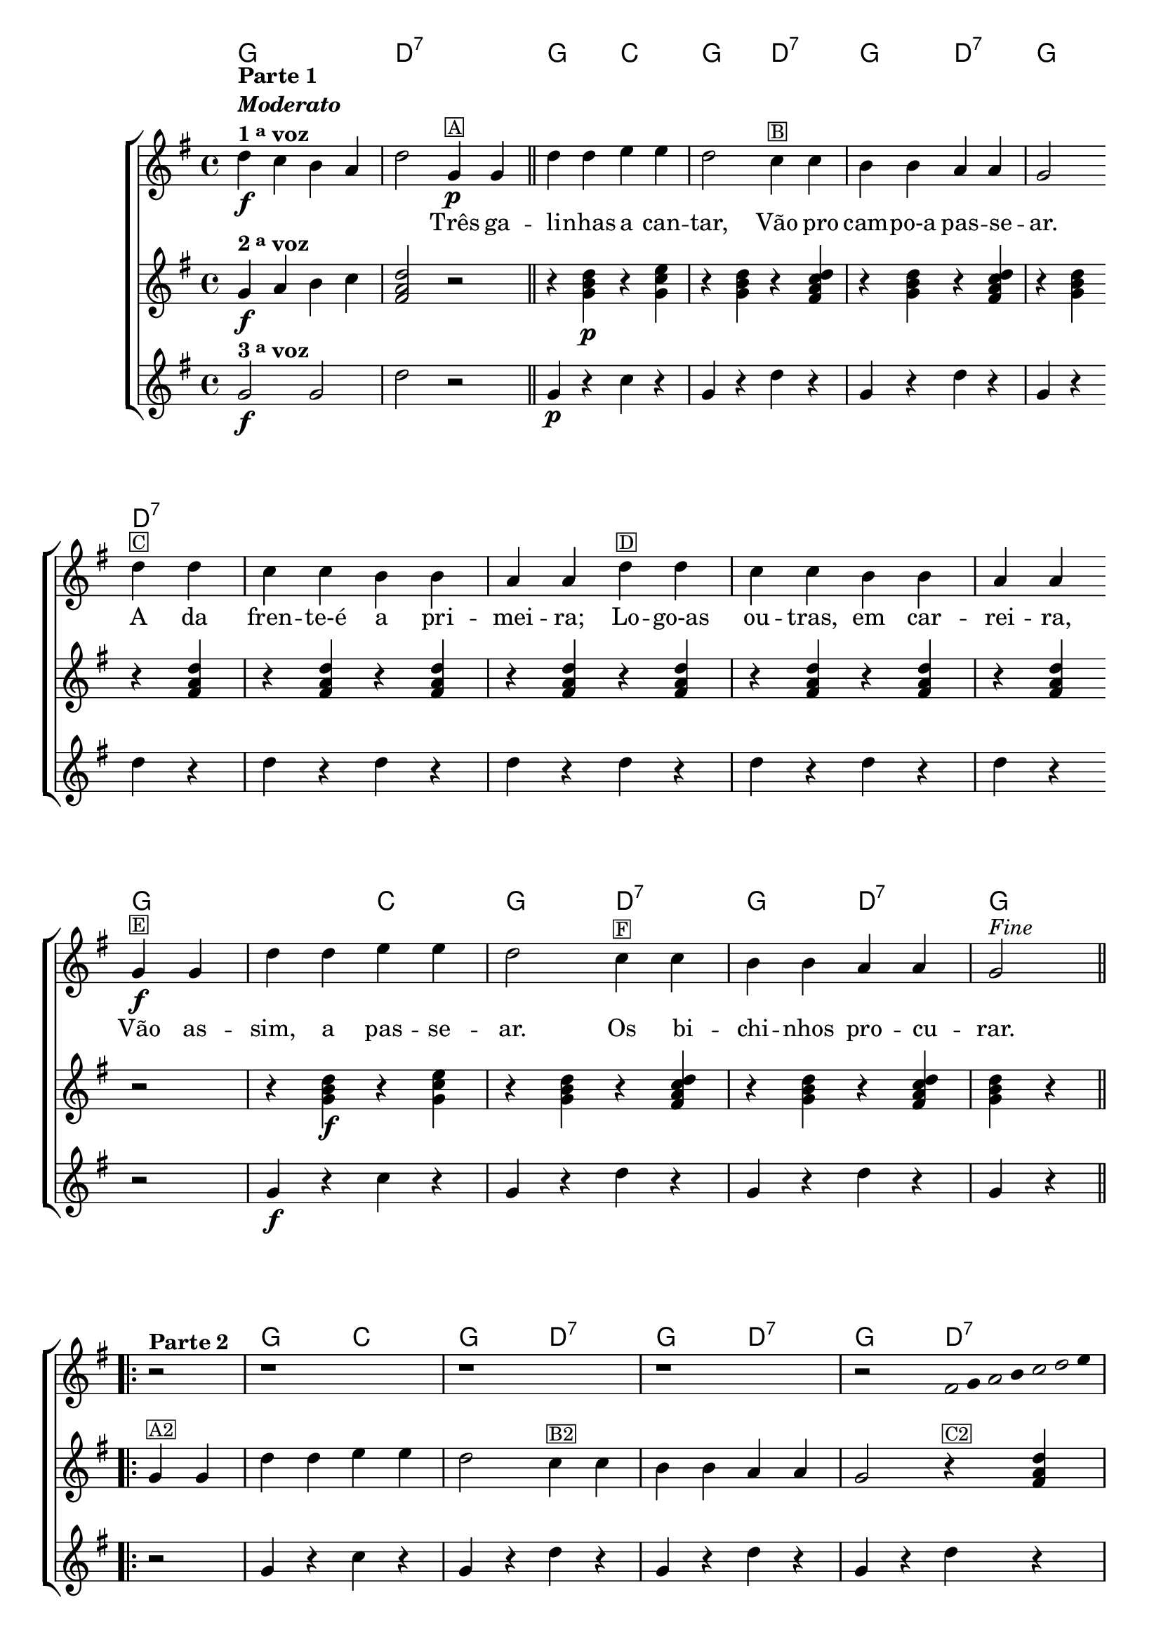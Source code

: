 %% -*- coding: utf-8 -*-
\version "2.16.0"

<<
  \chords {
    g1 
    d2:7 s
    g c
    g d:7
    g d:7
    g d:7
    s1 s s
    s2 g
    s c
    g d:7
    g d:7
    g2
    \repeat volta 2 {
      s 
      g c
      g d:7
      g d:7
      g d:7
      s1 s s 
      s2
    }
  }

  \transpose c g {
    \relative c'' {

      %% CAVAQUINHO - BANJO
      \tag #'cv {
        \new ChoirStaff <<
          <<
            \override Score.BarNumber #'transparent = ##t
            <<
              \new Staff = "1" {
                \override Staff.TimeSignature #'style = #'()
                \time 4/4 
                \key c \major

                g4\f^\markup {\column {\bold {"Parte 1" \line {\italic "Moderato"} \line {1 \tiny \raise #0.5 "a" voz}}}} 
                f e d g2
                c,4\p^\markup {\small \box A}
                c4 
                \bar "||"

                g'4 g a a g2
                f4^\markup {\small \box B} f e e d d c2
                \break
                g'4^\markup {\small \box C} g f f e e d d
                g^\markup {\small \box D} g f f e e d d
                \break
                c\f^\markup {\small \box E} c g' g a a g2
                f4^\markup {\small \box F} f e e d d c2^\markup {\italic {"Fine"}} 

                \break

                                %parte 2

                \repeat volta 2 {
                  \override Stem #'transparent = ##t
                  \override Beam #'transparent = ##t

                  r2^\markup {\column {\line {\bold {Parte 2}}}}
                  r1 
                  r1 
                  r1 
                  r2 
                                %escala 1 de sol ------------------------

                  \once \override Voice.NoteHead #'stencil = #ly:text-interface::print
                  \once \override Voice.NoteHead #'text = #(make-musicglyph-markup "noteheads.s1")

                  b16
                  c

                  \once \override Voice.NoteHead #'stencil = #ly:text-interface::print
                  \once \override Voice.NoteHead #'text = #(make-musicglyph-markup "noteheads.s1")

                  d
                  e

                  \once \override Voice.NoteHead #'stencil = #ly:text-interface::print
                  \once \override Voice.NoteHead #'text = #(make-musicglyph-markup "noteheads.s1")

                  f

                  \once \override Voice.NoteHead #'stencil = #ly:text-interface::print
                  \once \override Voice.NoteHead #'text = #(make-musicglyph-markup "noteheads.s1")

                  g
                  a8

                  \break

                                %escala 2 de sol ------------------------

                  \once \override Voice.NoteHead #'stencil = #ly:text-interface::print
                  \once \override Voice.NoteHead #'text = #(make-musicglyph-markup "noteheads.s1")

                  b,8
                  c

                  \once \override Voice.NoteHead #'stencil = #ly:text-interface::print
                  \once \override Voice.NoteHead #'text = #(make-musicglyph-markup "noteheads.s1")

                  d
                  e

                  \once \override Voice.NoteHead #'stencil = #ly:text-interface::print
                  \once \override Voice.NoteHead #'text = #(make-musicglyph-markup "noteheads.s1")

                  f

                  \once \override Voice.NoteHead #'stencil = #ly:text-interface::print
                  \once \override Voice.NoteHead #'text = #(make-musicglyph-markup "noteheads.s1")

                  g
                  a4


                                %escala 3 de sol ------------------------

                  \once \override Voice.NoteHead #'stencil = #ly:text-interface::print
                  \once \override Voice.NoteHead #'text = #(make-musicglyph-markup "noteheads.s1")

                  b,8
                  c

                  \once \override Voice.NoteHead #'stencil = #ly:text-interface::print
                  \once \override Voice.NoteHead #'text = #(make-musicglyph-markup "noteheads.s1")

                  d
                  e

                  \once \override Voice.NoteHead #'stencil = #ly:text-interface::print
                  \once \override Voice.NoteHead #'text = #(make-musicglyph-markup "noteheads.s1")

                  f

                  \once \override Voice.NoteHead #'stencil = #ly:text-interface::print
                  \once \override Voice.NoteHead #'text = #(make-musicglyph-markup "noteheads.s1")

                  g
                  a4

                                %escala 4 de sol ------------------------


                  \once \override Voice.NoteHead #'stencil = #ly:text-interface::print
                  \once \override Voice.NoteHead #'text = #(make-musicglyph-markup "noteheads.s1")

                  b,8
                  c

                  \once \override Voice.NoteHead #'stencil = #ly:text-interface::print
                  \once \override Voice.NoteHead #'text = #(make-musicglyph-markup "noteheads.s1")

                  d
                  e

                  \once \override Voice.NoteHead #'stencil = #ly:text-interface::print
                  \once \override Voice.NoteHead #'text = #(make-musicglyph-markup "noteheads.s1")

                  f

                  \once \override Voice.NoteHead #'stencil = #ly:text-interface::print
                  \once \override Voice.NoteHead #'text = #(make-musicglyph-markup "noteheads.s1")

                  g
                  a4


                                %escala 5 de sol ------------------------

                  \once \override Voice.NoteHead #'stencil = #ly:text-interface::print
                  \once \override Voice.NoteHead #'text = #(make-musicglyph-markup "noteheads.s1")

                  b,16
                  c

                  \once \override Voice.NoteHead #'stencil = #ly:text-interface::print
                  \once \override Voice.NoteHead #'text = #(make-musicglyph-markup "noteheads.s1")

                  d^\markup{\italic {"D.C. al Fine"}}
                  e

                  \once \override Voice.NoteHead #'stencil = #ly:text-interface::print
                  \once \override Voice.NoteHead #'text = #(make-musicglyph-markup "noteheads.s1")

                  f

                  \once \override Voice.NoteHead #'stencil = #ly:text-interface::print
                  \once \override Voice.NoteHead #'text = #(make-musicglyph-markup "noteheads.s1")

                  g
                  a8

                }

              }

              \context Lyrics = mainlyrics \lyricmode {

                \skip 4 \skip 4 \skip 4 \skip 4 \skip 2

                Três4 ga -- li -- nhas a can -- tar,2
                Vão4 pro cam -- po-a pas -- se -- ar.2
                A4 da fren -- te-é a pri -- mei -- ra;
                Lo -- go-as ou -- tras, em car -- rei -- ra,
                Vão as -- sim, a pas -- se -- ar.2
                Os 4 bi -- chi -- nhos pro -- cu -- rar.2	
              }
            >>

            \new Staff
            {
              \override Staff.TimeSignature #'style = #'()
              \time 4/4 
              \key c \major 
              \revert Voice.NoteHead #'stencil
              \revert Voice.NoteHead #'text 

              c,4\f^\markup {\bold {2 \tiny \raise #0.5 "a" voz}} d e f 
              <b, d g>2
              r2
              r4 <c e g>\p 
              r4 <c f a> 
              r4 <c e g> 
              r4 <b d f g> 
              r4 <c e g> 
              r4 <b d f g>
              r4 <c e g>

              r4 <b d g>
              r4 <b d g>
              r4 <b d g>
              r4 <b d g>
              r4 <b d g>
              r4 <b d g>
              r4 <b d g>
              r4 <b d g>

              r2
              r4 <c e g>\f 
              r4 <c f a> 
              r4 <c e g> 
              r4 <b d f g> 
              r4 <c e g> 
              r4 <b d f g>
              <c e g> r4

                                %parte 2

              \repeat volta 2 {	
                c4^\markup {\small \box A2} c4 
                g' g a a g2
                f4^\markup {\small \box B2} f e e d d c2

                r4^\markup {\small \box C2} <b d g>
                r4 <b d g>
                r4 <b d g>
                r4 <b d g>									
                r4^\markup {\small \box D2} <b d g>
                r4 <b d g>
                r4 <b d g>
                r4 <b d g>

              }
            }
            
            \new Staff 
            {
              \override Staff.TimeSignature #'style = #'()
              \time 4/4 
              \key c \major 

              c2\f^\markup {\bold {3 \tiny \raise #0.5 "a" voz}} c g'
              
              r2
              c,4\p r 
              f r 
              c r
              g' r  
              c, r
              g' r
              c, r
              
              g' r
              g r 
              g r 
              g r
              g r
              g r 
              g r 
              g r

              r2
              c,4\f r 
              f r 
              c r
              g' r  
              c, r
              g' r
              c, r

                                %parte 2

              \repeat volta 2 {
                r2
                c4 r 
                f r 
                c r
                g' r  
                c, r
                g' r
                c, r
                
                g' r
                g r 
                g r 
                g r
                g r
                g r 
                g r 
                g r

              }
            }
          >>
        >>
      }

      %% BANDOLIM
      \tag #'bd {
        \new ChoirStaff <<
          <<
            \override Score.BarNumber #'transparent = ##t
            <<
              \new Staff 
              {
                \override Staff.TimeSignature #'style = #'()
                \time 4/4 
                \key c \major 

                g4\f^\markup {\column {\bold {"Parte 1" \line {\italic "Moderato"} \line {1 \tiny \raise #0.5 "a" voz}}}} 
                f e d g2
                c,4\p^\markup {\small \box A}
                c4 
                \bar "||"

                g' g a a g2
                f4^\markup {\small \box B} f e e d d c2
                \break
                g'4^\markup {\small \box C} g f f e e d d
                g^\markup {\small \box D} g f f e e d d
                \break
                c\f^\markup {\small \box E} c g' g a a g2
                f4^\markup {\small \box F} f e e d d c2^\markup {\italic {"Fine"}} 

                \break

                                %parte 2

                \repeat volta 2 {
                  \override Stem #'transparent = ##t
                  \override Beam #'transparent = ##t

                  r2^\markup {\column {\line {\bold {Parte 2}}}}
                  r1 
                  r1 
                  r1 
                  r2 
                                %escala 1 de sol ------------------------

                  \once \override Voice.NoteHead #'stencil = #ly:text-interface::print
                  \once \override Voice.NoteHead #'text = #(make-musicglyph-markup "noteheads.s1")

                  b16
                  c

                  \once \override Voice.NoteHead #'stencil = #ly:text-interface::print
                  \once \override Voice.NoteHead #'text = #(make-musicglyph-markup "noteheads.s1")

                  d
                  e

                  \once \override Voice.NoteHead #'stencil = #ly:text-interface::print
                  \once \override Voice.NoteHead #'text = #(make-musicglyph-markup "noteheads.s1")

                  f

                  \once \override Voice.NoteHead #'stencil = #ly:text-interface::print
                  \once \override Voice.NoteHead #'text = #(make-musicglyph-markup "noteheads.s1")

                  g
                  a8

                  \break

                                %escala 2 de sol ------------------------

                  \once \override Voice.NoteHead #'stencil = #ly:text-interface::print
                  \once \override Voice.NoteHead #'text = #(make-musicglyph-markup "noteheads.s1")

                  b,8
                  c

                  \once \override Voice.NoteHead #'stencil = #ly:text-interface::print
                  \once \override Voice.NoteHead #'text = #(make-musicglyph-markup "noteheads.s1")

                  d
                  e

                  \once \override Voice.NoteHead #'stencil = #ly:text-interface::print
                  \once \override Voice.NoteHead #'text = #(make-musicglyph-markup "noteheads.s1")

                  f

                  \once \override Voice.NoteHead #'stencil = #ly:text-interface::print
                  \once \override Voice.NoteHead #'text = #(make-musicglyph-markup "noteheads.s1")

                  g
                  a4


                                %escala 3 de sol ------------------------

                  \once \override Voice.NoteHead #'stencil = #ly:text-interface::print
                  \once \override Voice.NoteHead #'text = #(make-musicglyph-markup "noteheads.s1")

                  b,8
                  c

                  \once \override Voice.NoteHead #'stencil = #ly:text-interface::print
                  \once \override Voice.NoteHead #'text = #(make-musicglyph-markup "noteheads.s1")

                  d
                  e

                  \once \override Voice.NoteHead #'stencil = #ly:text-interface::print
                  \once \override Voice.NoteHead #'text = #(make-musicglyph-markup "noteheads.s1")

                  f

                  \once \override Voice.NoteHead #'stencil = #ly:text-interface::print
                  \once \override Voice.NoteHead #'text = #(make-musicglyph-markup "noteheads.s1")

                  g
                  a4

                                %escala 4 de sol ------------------------


                  \once \override Voice.NoteHead #'stencil = #ly:text-interface::print
                  \once \override Voice.NoteHead #'text = #(make-musicglyph-markup "noteheads.s1")

                  b,8
                  c

                  \once \override Voice.NoteHead #'stencil = #ly:text-interface::print
                  \once \override Voice.NoteHead #'text = #(make-musicglyph-markup "noteheads.s1")

                  d
                  e

                  \once \override Voice.NoteHead #'stencil = #ly:text-interface::print
                  \once \override Voice.NoteHead #'text = #(make-musicglyph-markup "noteheads.s1")

                  f

                  \once \override Voice.NoteHead #'stencil = #ly:text-interface::print
                  \once \override Voice.NoteHead #'text = #(make-musicglyph-markup "noteheads.s1")

                  g
                  a4


                                %escala 5 de sol ------------------------

                  \once \override Voice.NoteHead #'stencil = #ly:text-interface::print
                  \once \override Voice.NoteHead #'text = #(make-musicglyph-markup "noteheads.s1")

                  b,16
                  c

                  \once \override Voice.NoteHead #'stencil = #ly:text-interface::print
                  \once \override Voice.NoteHead #'text = #(make-musicglyph-markup "noteheads.s1")

                  d^\markup{\italic {"D.C. al Fine"}}
                  e

                  \once \override Voice.NoteHead #'stencil = #ly:text-interface::print
                  \once \override Voice.NoteHead #'text = #(make-musicglyph-markup "noteheads.s1")

                  f

                  \once \override Voice.NoteHead #'stencil = #ly:text-interface::print
                  \once \override Voice.NoteHead #'text = #(make-musicglyph-markup "noteheads.s1")

                  g
                  a8

                }

              }

              \context Lyrics = mainlyrics \lyricmode {

                \skip 4 \skip 4 \skip 4 \skip 4 \skip 2

                Três4 ga -- li -- nhas a can -- tar,2
                Vão4 pro cam -- po-a pas -- se -- ar.2
                A4 da fren -- te-é a pri -- mei -- ra;
                Lo -- go-as ou -- tras, em car -- rei -- ra,
                Vão as -- sim, a pas -- se -- ar.2
                Os 4 bi -- chi -- nhos pro -- cu -- rar.2	
              }
            >>

            \new Staff
            {
              \override Staff.TimeSignature #'style = #'()
              \time 4/4 
              \key c \major 
              \revert Voice.NoteHead #'stencil
              \revert Voice.NoteHead #'text 

              c,4\f^\markup {\bold {2 \tiny \raise #0.5 "a" voz}} d e f 
              <b, d g>2
              r2
              r4 <c e g>\p 
              r4 <c f a> 
              r4 <c e g> 
              r4 <b d f g> 
              r4 <c e g> 
              r4 <b d f g>
              r4 <c e g>

              r4 <b d g>
              r4 <b d g>
              r4 <b d g>
              r4 <b d g>
              r4 <b d g>
              r4 <b d g>
              r4 <b d g>
              r4 <b d g>

              r2
              r4 <c e g>\f 
              r4 <c f a> 
              r4 <c e g> 
              r4 <b d f g> 
              r4 <c e g> 
              r4 <b d f g>
              <c e g> r4

                                %parte 2

              \repeat volta 2 {	
                c4^\markup {\small \box A2} c4 
                g' g a a g2
                f4^\markup {\small \box B2} f e e d d c2

                r4^\markup {\small \box C2} <b d g>
                r4 <b d g>
                r4 <b d g>
                r4 <b d g>									
                r4^\markup {\small \box D2} <b d g>
                r4 <b d g>
                r4 <b d g>
                r4 <b d g>

              }
            }
            
            \new Staff 
            {
              \override Staff.TimeSignature #'style = #'()
              \time 4/4 
              \key c \major 

              c2\f^\markup {\bold {3 \tiny \raise #0.5 "a" voz}} c g'
              
              r2
              c,4\p r 
              f r 
              c r
              g' r  
              c, r
              g' r
              c, r
              
              g' r
              g r 
              g r 
              g r
              g r
              g r 
              g r 
              g r

              r2
              c,4\f r 
              f r 
              c r
              g' r  
              c, r
              g' r
              c, r

                                %parte 2

              \repeat volta 2 {
                r2
                c4 r 
                f r 
                c r
                g' r  
                c, r
                g' r
                c, r
                
                g' r
                g r 
                g r 
                g r
                g r
                g r 
                g r 
                g r

              }
            }
          >>
        >>
      }

      %% VIOLA
      \tag #'va {
        \new ChoirStaff <<
          <<
            \override Score.BarNumber #'transparent = ##t
            <<
              \new Staff 
              {
                \override Staff.TimeSignature #'style = #'()
                \time 4/4 
                \key c \major 

                g4\f^\markup {\column {\bold {"Parte 1" \line {\italic "Moderato"} \line {1 \tiny \raise #0.5 "a" voz}}}} 
                f e d g2
                c,4\p^\markup {\small \box A}
                c4 
                \bar "||"

                g' g a a g2
                f4^\markup {\small \box B} f e e d d c2
                \break
                g'4^\markup {\small \box C} g f f e e d d
                g^\markup {\small \box D} g f f e e d d
                \break
                c\f^\markup {\small \box E} c g' g a a g2
                f4^\markup {\small \box F} f e e d d c2^\markup {\italic {"Fine"}} 

                \break

                                %parte 2

                \repeat volta 2 {
                  \override Stem #'transparent = ##t
                  \override Beam #'transparent = ##t

                  r2^\markup {\column {\line {\bold {Parte 2}}}}
                  r1 
                  r1 
                  r1 
                  r2 
                                %escala 1 de sol ------------------------

                  \once \override Voice.NoteHead #'stencil = #ly:text-interface::print
                  \once \override Voice.NoteHead #'text = #(make-musicglyph-markup "noteheads.s1")

                  b16
                  c

                  \once \override Voice.NoteHead #'stencil = #ly:text-interface::print
                  \once \override Voice.NoteHead #'text = #(make-musicglyph-markup "noteheads.s1")

                  d
                  e

                  \once \override Voice.NoteHead #'stencil = #ly:text-interface::print
                  \once \override Voice.NoteHead #'text = #(make-musicglyph-markup "noteheads.s1")

                  f

                  \once \override Voice.NoteHead #'stencil = #ly:text-interface::print
                  \once \override Voice.NoteHead #'text = #(make-musicglyph-markup "noteheads.s1")

                  g
                  a8

                  \break

                                %escala 2 de sol ------------------------

                  \once \override Voice.NoteHead #'stencil = #ly:text-interface::print
                  \once \override Voice.NoteHead #'text = #(make-musicglyph-markup "noteheads.s1")

                  b,8
                  c

                  \once \override Voice.NoteHead #'stencil = #ly:text-interface::print
                  \once \override Voice.NoteHead #'text = #(make-musicglyph-markup "noteheads.s1")

                  d
                  e

                  \once \override Voice.NoteHead #'stencil = #ly:text-interface::print
                  \once \override Voice.NoteHead #'text = #(make-musicglyph-markup "noteheads.s1")

                  f

                  \once \override Voice.NoteHead #'stencil = #ly:text-interface::print
                  \once \override Voice.NoteHead #'text = #(make-musicglyph-markup "noteheads.s1")

                  g
                  a4


                                %escala 3 de sol ------------------------

                  \once \override Voice.NoteHead #'stencil = #ly:text-interface::print
                  \once \override Voice.NoteHead #'text = #(make-musicglyph-markup "noteheads.s1")

                  b,8
                  c

                  \once \override Voice.NoteHead #'stencil = #ly:text-interface::print
                  \once \override Voice.NoteHead #'text = #(make-musicglyph-markup "noteheads.s1")

                  d
                  e

                  \once \override Voice.NoteHead #'stencil = #ly:text-interface::print
                  \once \override Voice.NoteHead #'text = #(make-musicglyph-markup "noteheads.s1")

                  f

                  \once \override Voice.NoteHead #'stencil = #ly:text-interface::print
                  \once \override Voice.NoteHead #'text = #(make-musicglyph-markup "noteheads.s1")

                  g
                  a4

                                %escala 4 de sol ------------------------


                  \once \override Voice.NoteHead #'stencil = #ly:text-interface::print
                  \once \override Voice.NoteHead #'text = #(make-musicglyph-markup "noteheads.s1")

                  b,8
                  c

                  \once \override Voice.NoteHead #'stencil = #ly:text-interface::print
                  \once \override Voice.NoteHead #'text = #(make-musicglyph-markup "noteheads.s1")

                  d
                  e

                  \once \override Voice.NoteHead #'stencil = #ly:text-interface::print
                  \once \override Voice.NoteHead #'text = #(make-musicglyph-markup "noteheads.s1")

                  f

                  \once \override Voice.NoteHead #'stencil = #ly:text-interface::print
                  \once \override Voice.NoteHead #'text = #(make-musicglyph-markup "noteheads.s1")

                  g
                  a4


                                %escala 5 de sol ------------------------

                  \once \override Voice.NoteHead #'stencil = #ly:text-interface::print
                  \once \override Voice.NoteHead #'text = #(make-musicglyph-markup "noteheads.s1")

                  b,16
                  c

                  \once \override Voice.NoteHead #'stencil = #ly:text-interface::print
                  \once \override Voice.NoteHead #'text = #(make-musicglyph-markup "noteheads.s1")

                  d^\markup{\italic {"D.C. al Fine"}}
                  e

                  \once \override Voice.NoteHead #'stencil = #ly:text-interface::print
                  \once \override Voice.NoteHead #'text = #(make-musicglyph-markup "noteheads.s1")

                  f

                  \once \override Voice.NoteHead #'stencil = #ly:text-interface::print
                  \once \override Voice.NoteHead #'text = #(make-musicglyph-markup "noteheads.s1")

                  g
                  a8

                }

              }

              \context Lyrics = mainlyrics \lyricmode {

                \skip 4 \skip 4 \skip 4 \skip 4 \skip 2

                Três4 ga -- li -- nhas a can -- tar,2
                Vão4 pro cam -- po-a pas -- se -- ar.2
                A4 da fren -- te-é a pri -- mei -- ra;
                Lo -- go-as ou -- tras, em car -- rei -- ra,
                Vão as -- sim, a pas -- se -- ar.2
                Os 4 bi -- chi -- nhos pro -- cu -- rar.2	
              }
            >>

            \new Staff
            {
              \override Staff.TimeSignature #'style = #'()
              \time 4/4 
              \key c \major 
              \revert Voice.NoteHead #'stencil
              \revert Voice.NoteHead #'text 

              c,4\f^\markup {\bold {2 \tiny \raise #0.5 "a" voz}} d e f 
              <b, d g>2
              r2
              r4 <c e g>\p 
              r4 <c f a> 
              r4 <c e g> 
              r4 <b d f g> 
              r4 <c e g> 
              r4 <b d f g>
              r4 <c e g>

              r4 <b d g>
              r4 <b d g>
              r4 <b d g>
              r4 <b d g>
              r4 <b d g>
              r4 <b d g>
              r4 <b d g>
              r4 <b d g>

              r2
              r4 <c e g>\f 
              r4 <c f a> 
              r4 <c e g> 
              r4 <b d f g> 
              r4 <c e g> 
              r4 <b d f g>
              <c e g> r4

                                %parte 2

              \repeat volta 2 {	
                c4^\markup {\small \box A2} c4 
                g' g a a g2
                f4^\markup {\small \box B2} f e e d d c2

                r4^\markup {\small \box C2} <b d g>
                r4 <b d g>
                r4 <b d g>
                r4 <b d g>									
                r4^\markup {\small \box D2} <b d g>
                r4 <b d g>
                r4 <b d g>
                r4 <b d g>

              }
            }
            
            \new Staff 
            {
              \override Staff.TimeSignature #'style = #'()
              \time 4/4 
              \key c \major 

              c2\f^\markup {\bold {3 \tiny \raise #0.5 "a" voz}} c g'
              
              r2
              c,4\p r 
              f r 
              c r
              g' r  
              c, r
              g' r
              c, r
              
              g' r
              g r 
              g r 
              g r
              g r
              g r 
              g r 
              g r

              r2
              c,4\f r 
              f r 
              c r
              g' r  
              c, r
              g' r
              c, r

                                %parte 2

              \repeat volta 2 {
                r2
                c4 r 
                f r 
                c r
                g' r  
                c, r
                g' r
                c, r
                
                g' r
                g r 
                g r 
                g r
                g r
                g r 
                g r 
                g r

              }
            }
          >>
        >>
      }

      %% VIOLÃO TENOR
      \tag #'vt {
        \new ChoirStaff <<
          <<
            \override Score.BarNumber #'transparent = ##t
            <<
              \new Staff 
              {
                \clef "G_8"
                \override Staff.TimeSignature #'style = #'()
                \time 4/4 
                \key c \major 

                g,4\f^\markup {\column {\bold {"Parte 1" \line {\italic "Moderato"} \line {1 \tiny \raise #0.5 "a" voz}}}} 
                f e d g2
                c,4\p^\markup {\small \box A}
                c4 
                \bar "||"

                g' g a a g2
                f4^\markup {\small \box B} f e e d d c2
                \break
                g'4^\markup {\small \box C} g f f e e d d
                g^\markup {\small \box D} g f f e e d d
                \break
                c\f^\markup {\small \box E} c g' g a a g2
                f4^\markup {\small \box F} f e e d d c2^\markup {\italic {"Fine"}} 

                \break

                                %parte 2

                \repeat volta 2 {
                  \override Stem #'transparent = ##t
                  \override Beam #'transparent = ##t

                  r2^\markup {\column {\line {\bold {Parte 2}}}}
                  r1 
                  r1 
                  r1 
                  r2 
                                %escala 1 de sol ------------------------

                  \once \override Voice.NoteHead #'stencil = #ly:text-interface::print
                  \once \override Voice.NoteHead #'text = #(make-musicglyph-markup "noteheads.s1")

                  b16
                  c

                  \once \override Voice.NoteHead #'stencil = #ly:text-interface::print
                  \once \override Voice.NoteHead #'text = #(make-musicglyph-markup "noteheads.s1")

                  d
                  e

                  \once \override Voice.NoteHead #'stencil = #ly:text-interface::print
                  \once \override Voice.NoteHead #'text = #(make-musicglyph-markup "noteheads.s1")

                  f

                  \once \override Voice.NoteHead #'stencil = #ly:text-interface::print
                  \once \override Voice.NoteHead #'text = #(make-musicglyph-markup "noteheads.s1")

                  g
                  a8

                  \break

                                %escala 2 de sol ------------------------

                  \once \override Voice.NoteHead #'stencil = #ly:text-interface::print
                  \once \override Voice.NoteHead #'text = #(make-musicglyph-markup "noteheads.s1")

                  b,8
                  c

                  \once \override Voice.NoteHead #'stencil = #ly:text-interface::print
                  \once \override Voice.NoteHead #'text = #(make-musicglyph-markup "noteheads.s1")

                  d
                  e

                  \once \override Voice.NoteHead #'stencil = #ly:text-interface::print
                  \once \override Voice.NoteHead #'text = #(make-musicglyph-markup "noteheads.s1")

                  f

                  \once \override Voice.NoteHead #'stencil = #ly:text-interface::print
                  \once \override Voice.NoteHead #'text = #(make-musicglyph-markup "noteheads.s1")

                  g
                  a4


                                %escala 3 de sol ------------------------

                  \once \override Voice.NoteHead #'stencil = #ly:text-interface::print
                  \once \override Voice.NoteHead #'text = #(make-musicglyph-markup "noteheads.s1")

                  b,8
                  c

                  \once \override Voice.NoteHead #'stencil = #ly:text-interface::print
                  \once \override Voice.NoteHead #'text = #(make-musicglyph-markup "noteheads.s1")

                  d
                  e

                  \once \override Voice.NoteHead #'stencil = #ly:text-interface::print
                  \once \override Voice.NoteHead #'text = #(make-musicglyph-markup "noteheads.s1")

                  f

                  \once \override Voice.NoteHead #'stencil = #ly:text-interface::print
                  \once \override Voice.NoteHead #'text = #(make-musicglyph-markup "noteheads.s1")

                  g
                  a4

                                %escala 4 de sol ------------------------


                  \once \override Voice.NoteHead #'stencil = #ly:text-interface::print
                  \once \override Voice.NoteHead #'text = #(make-musicglyph-markup "noteheads.s1")

                  b,8
                  c

                  \once \override Voice.NoteHead #'stencil = #ly:text-interface::print
                  \once \override Voice.NoteHead #'text = #(make-musicglyph-markup "noteheads.s1")

                  d
                  e

                  \once \override Voice.NoteHead #'stencil = #ly:text-interface::print
                  \once \override Voice.NoteHead #'text = #(make-musicglyph-markup "noteheads.s1")

                  f

                  \once \override Voice.NoteHead #'stencil = #ly:text-interface::print
                  \once \override Voice.NoteHead #'text = #(make-musicglyph-markup "noteheads.s1")

                  g
                  a4


                                %escala 5 de sol ------------------------

                  \once \override Voice.NoteHead #'stencil = #ly:text-interface::print
                  \once \override Voice.NoteHead #'text = #(make-musicglyph-markup "noteheads.s1")

                  b,16
                  c

                  \once \override Voice.NoteHead #'stencil = #ly:text-interface::print
                  \once \override Voice.NoteHead #'text = #(make-musicglyph-markup "noteheads.s1")

                  d^\markup{\italic {"D.C. al Fine"}}
                  e

                  \once \override Voice.NoteHead #'stencil = #ly:text-interface::print
                  \once \override Voice.NoteHead #'text = #(make-musicglyph-markup "noteheads.s1")

                  f

                  \once \override Voice.NoteHead #'stencil = #ly:text-interface::print
                  \once \override Voice.NoteHead #'text = #(make-musicglyph-markup "noteheads.s1")

                  g
                  a8

                }

              }

              \context Lyrics = mainlyrics \lyricmode {

                \skip 4 \skip 4 \skip 4 \skip 4 \skip 2

                Três4 ga -- li -- nhas a can -- tar,2
                Vão4 pro cam -- po-a pas -- se -- ar.2
                A4 da fren -- te-é a pri -- mei -- ra;
                Lo -- go-as ou -- tras, em car -- rei -- ra,
                Vão as -- sim, a pas -- se -- ar.2
                Os 4 bi -- chi -- nhos pro -- cu -- rar.2	
              }
            >>

            \new Staff
            {
              \clef "G_8"
              \override Staff.TimeSignature #'style = #'()
              \time 4/4 
              \key c \major 
              \revert Voice.NoteHead #'stencil
              \revert Voice.NoteHead #'text 

              c,4\f^\markup {\bold {2 \tiny \raise #0.5 "a" voz}} d e f 
              <b, d g>2
              r2
              r4 <c e g>\p 
              r4 <c f a> 
              r4 <c e g> 
              r4 <b d f g> 
              r4 <c e g> 
              r4 <b d f g>
              r4 <c e g>

              r4 <b d g>
              r4 <b d g>
              r4 <b d g>
              r4 <b d g>
              r4 <b d g>
              r4 <b d g>
              r4 <b d g>
              r4 <b d g>

              r2
              r4 <c e g>\f 
              r4 <c f a> 
              r4 <c e g> 
              r4 <b d f g> 
              r4 <c e g> 
              r4 <b d f g>
              <c e g> r4

                                %parte 2

              \repeat volta 2 {	
                c4^\markup {\small \box A2} c4 
                g' g a a g2
                f4^\markup {\small \box B2} f e e d d c2

                r4^\markup {\small \box C2} <b d g>
                r4 <b d g>
                r4 <b d g>
                r4 <b d g>									
                r4^\markup {\small \box D2} <b d g>
                r4 <b d g>
                r4 <b d g>
                r4 <b d g>

              }
            }
            
            \new Staff 
            {
              \clef "G_8"
              \override Staff.TimeSignature #'style = #'()
              \time 4/4 
              \key c \major 

              c2\f^\markup {\bold {3 \tiny \raise #0.5 "a" voz}} c g'
              
              r2
              c,4\p r 
              f r 
              c r
              g' r  
              c, r
              g' r
              c, r
              
              g' r
              g r 
              g r 
              g r
              g r
              g r 
              g r 
              g r

              r2
              c,4\f r 
              f r 
              c r
              g' r  
              c, r
              g' r
              c, r

                                %parte 2

              \repeat volta 2 {
                r2
                c4 r 
                f r 
                c r
                g' r  
                c, r
                g' r
                c, r
                
                g' r
                g r 
                g r 
                g r
                g r
                g r 
                g r 
                g r

              }
            }
          >>
        >>
      }

      %% VIOLÃO
      \tag #'vi {
        \new ChoirStaff <<
          <<
            \override Score.BarNumber #'transparent = ##t
            <<
              \new Staff 
              {
                \clef "G_8"
                \override Staff.TimeSignature #'style = #'()
                \time 4/4 
                \key c \major 

                g4\f^\markup {\column {\bold {"Parte 1" \line {\italic "Moderato"} \line {1 \tiny \raise #0.5 "a" voz}}}} 
                f e d g2
                c,4\p^\markup {\small \box A}
                c4 
                \bar "||"

                g' g a a g2
                f4^\markup {\small \box B} f e e d d c2
                \break
                g'4^\markup {\small \box C} g f f e e d d
                g^\markup {\small \box D} g f f e e d d
                \break
                c\f^\markup {\small \box E} c g' g a a g2
                f4^\markup {\small \box F} f e e d d c2^\markup {\italic {"Fine"}} 

                \break

                                %parte 2

                \repeat volta 2 {
                  \override Stem #'transparent = ##t
                  \override Beam #'transparent = ##t

                  r2^\markup {\column {\line {\bold {Parte 2}}}}
                  r1 
                  r1 
                  r1 
                  r2 
                                %escala 1 de sol ------------------------

                  \once \override Voice.NoteHead #'stencil = #ly:text-interface::print
                  \once \override Voice.NoteHead #'text = #(make-musicglyph-markup "noteheads.s1")

                  b16
                  c

                  \once \override Voice.NoteHead #'stencil = #ly:text-interface::print
                  \once \override Voice.NoteHead #'text = #(make-musicglyph-markup "noteheads.s1")

                  d
                  e

                  \once \override Voice.NoteHead #'stencil = #ly:text-interface::print
                  \once \override Voice.NoteHead #'text = #(make-musicglyph-markup "noteheads.s1")

                  f

                  \once \override Voice.NoteHead #'stencil = #ly:text-interface::print
                  \once \override Voice.NoteHead #'text = #(make-musicglyph-markup "noteheads.s1")

                  g
                  a8

                  \break

                                %escala 2 de sol ------------------------

                  \once \override Voice.NoteHead #'stencil = #ly:text-interface::print
                  \once \override Voice.NoteHead #'text = #(make-musicglyph-markup "noteheads.s1")

                  b,8
                  c

                  \once \override Voice.NoteHead #'stencil = #ly:text-interface::print
                  \once \override Voice.NoteHead #'text = #(make-musicglyph-markup "noteheads.s1")

                  d
                  e

                  \once \override Voice.NoteHead #'stencil = #ly:text-interface::print
                  \once \override Voice.NoteHead #'text = #(make-musicglyph-markup "noteheads.s1")

                  f

                  \once \override Voice.NoteHead #'stencil = #ly:text-interface::print
                  \once \override Voice.NoteHead #'text = #(make-musicglyph-markup "noteheads.s1")

                  g
                  a4


                                %escala 3 de sol ------------------------

                  \once \override Voice.NoteHead #'stencil = #ly:text-interface::print
                  \once \override Voice.NoteHead #'text = #(make-musicglyph-markup "noteheads.s1")

                  b,8
                  c

                  \once \override Voice.NoteHead #'stencil = #ly:text-interface::print
                  \once \override Voice.NoteHead #'text = #(make-musicglyph-markup "noteheads.s1")

                  d
                  e

                  \once \override Voice.NoteHead #'stencil = #ly:text-interface::print
                  \once \override Voice.NoteHead #'text = #(make-musicglyph-markup "noteheads.s1")

                  f

                  \once \override Voice.NoteHead #'stencil = #ly:text-interface::print
                  \once \override Voice.NoteHead #'text = #(make-musicglyph-markup "noteheads.s1")

                  g
                  a4

                                %escala 4 de sol ------------------------


                  \once \override Voice.NoteHead #'stencil = #ly:text-interface::print
                  \once \override Voice.NoteHead #'text = #(make-musicglyph-markup "noteheads.s1")

                  b,8
                  c

                  \once \override Voice.NoteHead #'stencil = #ly:text-interface::print
                  \once \override Voice.NoteHead #'text = #(make-musicglyph-markup "noteheads.s1")

                  d
                  e

                  \once \override Voice.NoteHead #'stencil = #ly:text-interface::print
                  \once \override Voice.NoteHead #'text = #(make-musicglyph-markup "noteheads.s1")

                  f

                  \once \override Voice.NoteHead #'stencil = #ly:text-interface::print
                  \once \override Voice.NoteHead #'text = #(make-musicglyph-markup "noteheads.s1")

                  g
                  a4


                                %escala 5 de sol ------------------------

                  \once \override Voice.NoteHead #'stencil = #ly:text-interface::print
                  \once \override Voice.NoteHead #'text = #(make-musicglyph-markup "noteheads.s1")

                  b,16
                  c

                  \once \override Voice.NoteHead #'stencil = #ly:text-interface::print
                  \once \override Voice.NoteHead #'text = #(make-musicglyph-markup "noteheads.s1")

                  d^\markup{\italic {"D.C. al Fine"}}
                  e

                  \once \override Voice.NoteHead #'stencil = #ly:text-interface::print
                  \once \override Voice.NoteHead #'text = #(make-musicglyph-markup "noteheads.s1")

                  f

                  \once \override Voice.NoteHead #'stencil = #ly:text-interface::print
                  \once \override Voice.NoteHead #'text = #(make-musicglyph-markup "noteheads.s1")

                  g
                  a8

                }

              }

              \context Lyrics = mainlyrics \lyricmode {

                \skip 4 \skip 4 \skip 4 \skip 4 \skip 2

                Três4 ga -- li -- nhas a can -- tar,2
                Vão4 pro cam -- po-a pas -- se -- ar.2
                A4 da fren -- te-é a pri -- mei -- ra;
                Lo -- go-as ou -- tras, em car -- rei -- ra,
                Vão as -- sim, a pas -- se -- ar.2
                Os 4 bi -- chi -- nhos pro -- cu -- rar.2	
              }
            >>

            \new Staff
            {
              \clef "G_8"
              \override Staff.TimeSignature #'style = #'()
              \time 4/4 
              \key c \major 
              \revert Voice.NoteHead #'stencil
              \revert Voice.NoteHead #'text 

              c,4\f^\markup {\bold {2 \tiny \raise #0.5 "a" voz}} d e f 
              <b, d g>2
              r2
              r4 <c e g>\p 
              r4 <c f a> 
              r4 <c e g> 
              r4 <b d f g> 
              r4 <c e g> 
              r4 <b d f g>
              r4 <c e g>

              r4 <b d g>
              r4 <b d g>
              r4 <b d g>
              r4 <b d g>
              r4 <b d g>
              r4 <b d g>
              r4 <b d g>
              r4 <b d g>

              r2
              r4 <c e g>\f 
              r4 <c f a> 
              r4 <c e g> 
              r4 <b d f g> 
              r4 <c e g> 
              r4 <b d f g>
              <c e g> r4

                                %parte 2

              \repeat volta 2 {	
                c4^\markup {\small \box A2} c4 
                g' g a a g2
                f4^\markup {\small \box B2} f e e d d c2

                r4^\markup {\small \box C2} <b d g>
                r4 <b d g>
                r4 <b d g>
                r4 <b d g>									
                r4^\markup {\small \box D2} <b d g>
                r4 <b d g>
                r4 <b d g>
                r4 <b d g>

              }
            }
            
            \new Staff 
            {
              \clef "G_8"
              \override Staff.TimeSignature #'style = #'()
              \time 4/4 
              \key c \major 

              c2\f^\markup {\bold {3 \tiny \raise #0.5 "a" voz}} c g'
              
              r2
              c,4\p r 
              f r 
              c r
              g' r  
              c, r
              g' r
              c, r
              
              g' r
              g r 
              g r 
              g r
              g r
              g r 
              g r 
              g r

              r2
              c,4\f r 
              f r 
              c r
              g' r  
              c, r
              g' r
              c, r

                                %parte 2

              \repeat volta 2 {
                r2
                c4 r 
                f r 
                c r
                g' r  
                c, r
                g' r
                c, r
                
                g' r
                g r 
                g r 
                g r
                g r
                g r 
                g r 
                g r

              }
            }
          >>
        >>
      }

      %% BAIXO - BAIXOLÃO
      \tag #'bx {
        \new ChoirStaff <<
          <<
            \override Score.BarNumber #'transparent = ##t
            <<
              \new Staff 
              {
                \clef bass
                \override Staff.TimeSignature #'style = #'()
                \time 4/4 
                \key c \major 

                g,4\f^\markup {\column {\bold {"Parte 1" \line {\italic "Moderato"} \line {1 \tiny \raise #0.5 "a" voz}}}} 
                f e d g2
                c,4\p^\markup {\small \box A}
                c4 
                \bar "||"

                g' g a a g2
                f4^\markup {\small \box B} f e e d d c2
                \break
                g'4^\markup {\small \box C} g f f e e d d
                g^\markup {\small \box D} g f f e e d d
                \break
                c\f^\markup {\small \box E} c g' g a a g2
                f4^\markup {\small \box F} f e e d d c2^\markup {\italic {"Fine"}} 

                \break

                                %parte 2

                \repeat volta 2 {
                  \override Stem #'transparent = ##t
                  \override Beam #'transparent = ##t

                  r2^\markup {\column {\line {\bold {Parte 2}}}}
                  r1 
                  r1 
                  r1 
                  r2 
                                %escala 1 de sol ------------------------

                  \once \override Voice.NoteHead #'stencil = #ly:text-interface::print
                  \once \override Voice.NoteHead #'text = #(make-musicglyph-markup "noteheads.s1")

                  b16
                  c

                  \once \override Voice.NoteHead #'stencil = #ly:text-interface::print
                  \once \override Voice.NoteHead #'text = #(make-musicglyph-markup "noteheads.s1")

                  d
                  e

                  \once \override Voice.NoteHead #'stencil = #ly:text-interface::print
                  \once \override Voice.NoteHead #'text = #(make-musicglyph-markup "noteheads.s1")

                  f

                  \once \override Voice.NoteHead #'stencil = #ly:text-interface::print
                  \once \override Voice.NoteHead #'text = #(make-musicglyph-markup "noteheads.s1")

                  g
                  a8

                  \break

                                %escala 2 de sol ------------------------

                  \once \override Voice.NoteHead #'stencil = #ly:text-interface::print
                  \once \override Voice.NoteHead #'text = #(make-musicglyph-markup "noteheads.s1")

                  b,8
                  c

                  \once \override Voice.NoteHead #'stencil = #ly:text-interface::print
                  \once \override Voice.NoteHead #'text = #(make-musicglyph-markup "noteheads.s1")

                  d
                  e

                  \once \override Voice.NoteHead #'stencil = #ly:text-interface::print
                  \once \override Voice.NoteHead #'text = #(make-musicglyph-markup "noteheads.s1")

                  f

                  \once \override Voice.NoteHead #'stencil = #ly:text-interface::print
                  \once \override Voice.NoteHead #'text = #(make-musicglyph-markup "noteheads.s1")

                  g
                  a4


                                %escala 3 de sol ------------------------

                  \once \override Voice.NoteHead #'stencil = #ly:text-interface::print
                  \once \override Voice.NoteHead #'text = #(make-musicglyph-markup "noteheads.s1")

                  b,8
                  c

                  \once \override Voice.NoteHead #'stencil = #ly:text-interface::print
                  \once \override Voice.NoteHead #'text = #(make-musicglyph-markup "noteheads.s1")

                  d
                  e

                  \once \override Voice.NoteHead #'stencil = #ly:text-interface::print
                  \once \override Voice.NoteHead #'text = #(make-musicglyph-markup "noteheads.s1")

                  f

                  \once \override Voice.NoteHead #'stencil = #ly:text-interface::print
                  \once \override Voice.NoteHead #'text = #(make-musicglyph-markup "noteheads.s1")

                  g
                  a4

                                %escala 4 de sol ------------------------


                  \once \override Voice.NoteHead #'stencil = #ly:text-interface::print
                  \once \override Voice.NoteHead #'text = #(make-musicglyph-markup "noteheads.s1")

                  b,8
                  c

                  \once \override Voice.NoteHead #'stencil = #ly:text-interface::print
                  \once \override Voice.NoteHead #'text = #(make-musicglyph-markup "noteheads.s1")

                  d
                  e

                  \once \override Voice.NoteHead #'stencil = #ly:text-interface::print
                  \once \override Voice.NoteHead #'text = #(make-musicglyph-markup "noteheads.s1")

                  f

                  \once \override Voice.NoteHead #'stencil = #ly:text-interface::print
                  \once \override Voice.NoteHead #'text = #(make-musicglyph-markup "noteheads.s1")

                  g
                  a4


                                %escala 5 de sol ------------------------

                  \once \override Voice.NoteHead #'stencil = #ly:text-interface::print
                  \once \override Voice.NoteHead #'text = #(make-musicglyph-markup "noteheads.s1")

                  b,16
                  c

                  \once \override Voice.NoteHead #'stencil = #ly:text-interface::print
                  \once \override Voice.NoteHead #'text = #(make-musicglyph-markup "noteheads.s1")

                  d^\markup{\italic {"D.C. al Fine"}}
                  e

                  \once \override Voice.NoteHead #'stencil = #ly:text-interface::print
                  \once \override Voice.NoteHead #'text = #(make-musicglyph-markup "noteheads.s1")

                  f

                  \once \override Voice.NoteHead #'stencil = #ly:text-interface::print
                  \once \override Voice.NoteHead #'text = #(make-musicglyph-markup "noteheads.s1")

                  g
                  a8

                }

              }

              \context Lyrics = mainlyrics \lyricmode {

                \skip 4 \skip 4 \skip 4 \skip 4 \skip 2

                Três4 ga -- li -- nhas a can -- tar,2
                Vão4 pro cam -- po-a pas -- se -- ar.2
                A4 da fren -- te-é a pri -- mei -- ra;
                Lo -- go-as ou -- tras, em car -- rei -- ra,
                Vão as -- sim, a pas -- se -- ar.2
                Os 4 bi -- chi -- nhos pro -- cu -- rar.2	
              }
            >>

            \new Staff
            {
              \clef bass
              \override Staff.TimeSignature #'style = #'()
              \time 4/4 
              \key c \major 
              \revert Voice.NoteHead #'stencil
              \revert Voice.NoteHead #'text 

              c,4\f^\markup {\bold {2 \tiny \raise #0.5 "a" voz}} d e f 
              <b, d g>2
              r2
              r4 <c e g>\p 
              r4 <c f a> 
              r4 <c e g> 
              r4 <b d f g> 
              r4 <c e g> 
              r4 <b d f g>
              r4 <c e g>

              r4 <b d g>
              r4 <b d g>
              r4 <b d g>
              r4 <b d g>
              r4 <b d g>
              r4 <b d g>
              r4 <b d g>
              r4 <b d g>

              r2
              r4 <c e g>\f 
              r4 <c f a> 
              r4 <c e g> 
              r4 <b d f g> 
              r4 <c e g> 
              r4 <b d f g>
              <c e g> r4

                                %parte 2

              \repeat volta 2 {	
                c4^\markup {\small \box A2} c4 
                g' g a a g2
                f4^\markup {\small \box B2} f e e d d c2

                r4^\markup {\small \box C2} <b d g>
                r4 <b d g>
                r4 <b d g>
                r4 <b d g>									
                r4^\markup {\small \box D2} <b d g>
                r4 <b d g>
                r4 <b d g>
                r4 <b d g>

              }
            }
            
            \new Staff 
            {
              \clef bass
              \override Staff.TimeSignature #'style = #'()
              \time 4/4 
              \key c \major 

              c2\f^\markup {\bold {3 \tiny \raise #0.5 "a" voz}} c g'
              
              r2
              c,4\p r 
              f r 
              c r
              g' r  
              c, r
              g' r
              c, r
              
              g' r
              g r 
              g r 
              g r
              g r
              g r 
              g r 
              g r

              r2
              c,4\f r 
              f r 
              c r
              g' r  
              c, r
              g' r
              c, r

                                %parte 2

              \repeat volta 2 {
                r2
                c4 r 
                f r 
                c r
                g' r  
                c, r
                g' r
                c, r
                
                g' r
                g r 
                g r 
                g r
                g r
                g r 
                g r 
                g r

              }
            }
          >>
        >>
      }


      %% END DOCUMENT
    }
  }
>>